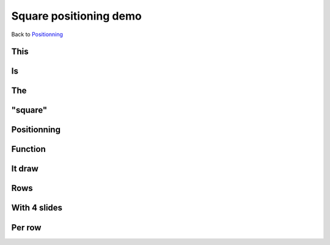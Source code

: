 .. impress::
   :func: square

=======================
Square positioning demo
=======================

.. step::
   :class: center
   :data-x: 1300
   :data-y: 0
   :data-scale: 4

Back to `Positionning <index.html#/positioning>`_

This
=====

.. slide::
   :data-x: -1000
   :data-y: 0

Is
==

The
===

"square"
========

Positionning
=============

Function
========

It draw
=======

Rows
=======

With 4 slides
==============

Per row
=======
